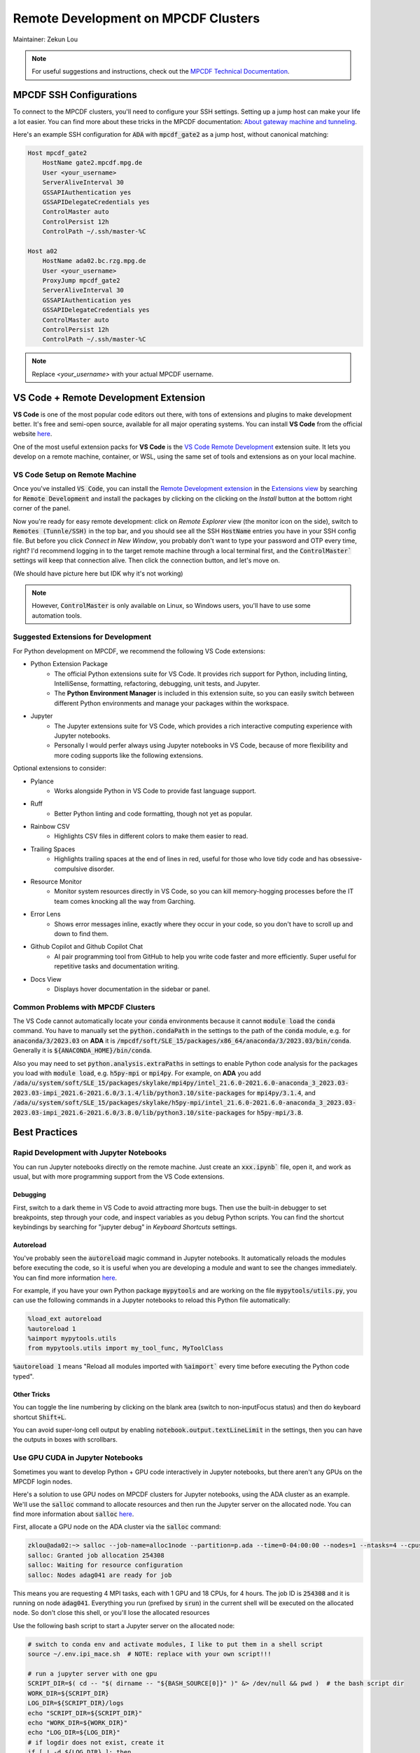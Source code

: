 ####################################
Remote Development on MPCDF Clusters
####################################

Maintainer: Zekun Lou

.. note::
    For useful suggestions and instructions, check out the `MPCDF Technical Documentation <https://docs.mpcdf.mpg.de/>`_.




************************
MPCDF SSH Configurations
************************

To connect to the MPCDF clusters, you'll need to configure your SSH settings. Setting up a jump host can make your life a lot easier.
You can find more about these tricks in the MPCDF documentation:
`About gateway machine and tunneling <https://docs.mpcdf.mpg.de/faq/tricks.html#how-can-i-avoid-having-to-type-my-password-repeatedly-how-can-i-tunnel-through-the-gateway-machines>`_.

Here's an example SSH configuration for :code:`ADA` with :code:`mpcdf_gate2` as a jump host, without canonical matching:

.. code-block:: shell

    Host mpcdf_gate2
        HostName gate2.mpcdf.mpg.de
        User <your_username>
        ServerAliveInterval 30
        GSSAPIAuthentication yes
        GSSAPIDelegateCredentials yes
        ControlMaster auto
        ControlPersist 12h
        ControlPath ~/.ssh/master-%C

    Host a02
        HostName ada02.bc.rzg.mpg.de
        User <your_username>
        ProxyJump mpcdf_gate2
        ServerAliveInterval 30
        GSSAPIAuthentication yes
        GSSAPIDelegateCredentials yes
        ControlMaster auto
        ControlPersist 12h
        ControlPath ~/.ssh/master-%C

.. note::
   Replace `<your_username>` with your actual MPCDF username.




**************************************
VS Code + Remote Development Extension
**************************************

**VS Code** is one of the most popular code editors out there, with tons of extensions and plugins to make development better. It's free and semi-open source, available for all major operating systems. You can install **VS Code** from the official website `here <https://code.visualstudio.com/>`_.

.. Some introduction on how to install the VS Code Remote Development Extension.

One of the most useful extension packs for **VS Code** is the `VS Code Remote Development <https://code.visualstudio.com/docs/remote/remote-overview>`_ extension suite.
It lets you develop on a remote machine, container, or WSL, using the same set of tools and extensions as on your local machine.




VS Code Setup on Remote Machine
###############################

Once you've installed :code:`VS Code`, you can install the `Remote Development extension <https://marketplace.visualstudio.com/items?itemName=ms-vscode-remote.vscode-remote-extensionpack>`_ in the `Extensions view <https://code.visualstudio.com/api/ux-guidelines/views>`_ by searching for :code:`Remote Development` and install the packages by clicking on the clicking on the *Install* button at the bottom right corner of the panel.

Now you're ready for easy remote development: click on *Remote Explorer* view (the monitor icon on the side), switch to :code:`Remotes (Tunnle/SSH)` in the top bar, and you should see all the SSH :code:`HostName` entries you have in your SSH config file.
But before you click *Connect in New Window*, you probably don't want to type your password and OTP every time, right?
I'd recommend logging in to the target remote machine through a local terminal first, and the :code:`ControlMaster`` settings will keep that connection alive.
Then click the connection button, and let's move on.

.. image:: https://code.visualstudio.com/assets/docs/remote/ssh/ssh-explorer-add-new.png
    :alt: VS Code Remote SSH Explorer
    :width: 600px
    :align: center

(We should have picture here but IDK why it's not working)

.. raw:: html

   <p style="height:22px">
     <a href="https://code.visualstudio.com/assets/docs/remote/ssh/ssh-explorer-add-new.png" >
       <img src="https://code.visualstudio.com/assets/docs/remote/ssh/ssh-explorer-add-new.png"/>
       <br> VS Code Remote SSH Explorer
     </a>
   </p>

.. note::
    However, :code:`ControlMaster` is only available on Linux, so Windows users, you'll have to use some automation tools.




Suggested Extensions for Development
####################################

For Python development on MPCDF, we recommend the following VS Code extensions:

- Python Extension Package
    - The official Python extensions suite for VS Code. It provides rich support for Python, including linting, IntelliSense, formatting, refactoring, debugging, unit tests, and Jupyter.
    - The **Python Environment Manager** is included in this extension suite, so you can easily switch between different Python environments and manage your packages within the workspace.
- Jupyter
    - The Jupyter extensions suite for VS Code, which provides a rich interactive computing experience with Jupyter notebooks.
    - Personally I would perfer always using Jupyter notebooks in VS Code, because of more flexibility and more coding supports like the following extensions.

Optional extensions to consider:

- Pylance
    - Works alongside Python in VS Code to provide fast language support.
- Ruff
    - Better Python linting and code formatting, though not yet as popular.
- Rainbow CSV
    - Highlights CSV files in different colors to make them easier to read.
- Trailing Spaces
    - Highlights trailing spaces at the end of lines in red, useful for those who love tidy code and has obsessive-compulsive disorder.
- Resource Monitor
    - Monitor system resources directly in VS Code, so you can kill memory-hogging processes before the IT team comes knocking all the way from Garching.
- Error Lens
    - Shows error messages inline, exactly where they occur in your code, so you don't have to scroll up and down to find them.
- Github Copilot and Github Copilot Chat
    - AI pair programming tool from GitHub to help you write code faster and more efficiently. Super useful for repetitive tasks and documentation writing.
- Docs View
    - Displays hover documentation in the sidebar or panel.

Common Problems with MPCDF Clusters
###################################

The VS Code cannot automatically locate your :code:`conda` environments because it cannot :code:`module load` the :code:`conda` command.
You have to manually set the :code:`python.condaPath` in the settings to the path of the :code:`conda` module, e.g. for :code:`anaconda/3/2023.03` on **ADA** it is :code:`/mpcdf/soft/SLE_15/packages/x86_64/anaconda/3/2023.03/bin/conda`.
Generally it is :code:`${ANACONDA_HOME}/bin/conda`.

Also you may need to set :code:`python.analysis.extraPaths` in settings to enable Python code analysis for the packages you load with :code:`module load`, e.g. :code:`h5py-mpi` or :code:`mpi4py`.
For example, on **ADA** you add :code:`/ada/u/system/soft/SLE_15/packages/skylake/mpi4py/intel_21.6.0-2021.6.0-anaconda_3_2023.03-2023.03-impi_2021.6-2021.6.0/3.1.4/lib/python3.10/site-packages` for :code:`mpi4py/3.1.4`, and :code:`/ada/u/system/soft/SLE_15/packages/skylake/h5py-mpi/intel_21.6.0-2021.6.0-anaconda_3_2023.03-2023.03-impi_2021.6-2021.6.0/3.8.0/lib/python3.10/site-packages` for :code:`h5py-mpi/3.8`.




**************
Best Practices
**************




Rapid Development with Jupyter Notebooks
########################################

You can run Jupyter notebooks directly on the remote machine. Just create an :code:`xxx.ipynb`` file, open it, and work as usual, but with more programming support from the VS Code extensions.

Debugging
*********

First, switch to a dark theme in VS Code to avoid attracting more bugs.
Then use the built-in debugger to set breakpoints, step through your code, and inspect variables as you debug Python scripts.
You can find the shortcut keybindings by searching for "jupyter debug" in `Keyboard Shortcuts` settings.

Autoreload
**********

You've probably seen the :code:`autoreload` magic command in Jupyter notebooks.
It automatically reloads the modules before executing the code, so it is useful when you are developing a module and want to see the changes immediately.
You can find more information `here <https://ipython.org/ipython-doc/3/config/extensions/autoreload.html>`_.

For example, if you have your own Python package :code:`mypytools` and are working on the file :code:`mypytools/utils.py`, you can use the following commands in a Jupyter notebooks to reload this Python file automatically:

.. code-block:: python

    %load_ext autoreload
    %autoreload 1
    %aimport mypytools.utils
    from mypytools.utils import my_tool_func, MyToolClass

:code:`%autoreload 1` means "Reload all modules imported with :code:`%aimport`` every time before executing the Python code typed".

Other Tricks
************

You can toggle the line numbering by clicking on the blank area (switch to non-inputFocus status) and then do keyboard shortcut :code:`Shift+L`.

You can avoid super-long cell output by enabling :code:`notebook.output.textLineLimit` in the settings, then you can have the outputs in boxes with scrollbars.




Use GPU CUDA in Jupyter Notebooks
#################################

Sometimes you want to develop Python + GPU code interactively in Jupyter notebooks, but there aren't any GPUs on the MPCDF login nodes.

Here's a solution to use GPU nodes on MPCDF clusters for Jupyter notebooks, using the ADA cluster as an example. We'll use the :code:`salloc` command to allocate resources and then run the Jupyter server on the allocated node.
You can find more information about :code:`salloc` `here <https://slurm.schedmd.com/salloc.html>`_.

First, allocate a GPU node on the ADA cluster via the :code:`salloc` command:

.. code-block:: shell

    zklou@ada02:~> salloc --job-name=alloc1node --partition=p.ada --time=0-04:00:00 --nodes=1 --ntasks=4 --cpus-per-task=18 --gres=gpu:a100:4
    salloc: Granted job allocation 254308
    salloc: Waiting for resource configuration
    salloc: Nodes adag041 are ready for job

This means you are requesting 4 MPI tasks, each with 1 GPU and 18 CPUs, for 4 hours.
The job ID is :code:`254308` and it is running on node :code:`adag041`.
Everything you run (prefixed by :code:`srun`) in the current shell will be executed on the allocated node.
So don't close this shell, or you'll lose the allocated resources

Use the following bash script to start a Jupyter server on the allocated node:

.. code-block:: shell

    # switch to conda env and activate modules, I like to put them in a shell script
    source ~/.env.ipi_mace.sh  # NOTE: replace with your own script!!!

    # run a jupyter server with one gpu
    SCRIPT_DIR=$( cd -- "$( dirname -- "${BASH_SOURCE[0]}" )" &> /dev/null && pwd )  # the bash script dir
    WORK_DIR=${SCRIPT_DIR}
    LOG_DIR=${SCRIPT_DIR}/logs
    echo "SCRIPT_DIR=${SCRIPT_DIR}"
    echo "WORK_DIR=${WORK_DIR}"
    echo "LOG_DIR=${LOG_DIR}"
    # if logdir does not exist, create it
    if [ ! -d ${LOG_DIR} ]; then
        mkdir -p ${LOG_DIR}
    fi

    hpc_tag=${SLURM_JOB_ID}_$(date +%Y%m%d_%H%M%S_%3N)
    file_out=${LOG_DIR}/jupyter.${hpc_tag}.out
    file_err=${LOG_DIR}/jupyter.${hpc_tag}.err
    echo "hpc_tag=${hpc_tag}"
    echo "file_out=${file_out}"
    echo "file_err=${file_err}"

    cd ${WORK_DIR}
    srun --job-name=jupyter --exclusive --partition=p.ada --chdir=${WORK_DIR} \
        --ntasks=1 --cpus-per-task=18 --mem=250000 --gres=gpu:a100:1 \
        jupyter server --port=11415 --ip=0.0.0.0 --no-browser \
        > ${file_out} 2> ${file_err} &

    echo "job scheduling finishes at: $(date)"

You can find the Jupyter server URL in the log file (the one for errors). It will look like this:

.. code-block:: shell

    [I 2024-10-17 14:28:16.186 ServerApp] Extension package jupyter_lsp took 0.3877s to import
    ...... (jupyter loads its packages)
    [I 2024-10-17 14:28:23.782 ServerApp] Serving notebooks from local directory: /ada/u/zklou/projects/tbmd
    [I 2024-10-17 14:28:23.782 ServerApp] Jupyter Server 2.14.0 is running at:
    [I 2024-10-17 14:28:23.782 ServerApp] http://adag041:11415/?token=97538671c1cf52004420ecaa805d8a18ceb21dd416a6455b
    [I 2024-10-17 14:28:23.782 ServerApp]     http://127.0.0.1:11415/?token=97538671c1cf52004420ecaa805d8a18ceb21dd416a6455b
    [I 2024-10-17 14:28:23.782 ServerApp] Use Control-C to stop this server and shut down all kernels (twice to skip confirmation).
    [C 2024-10-17 14:28:23.805 ServerApp]

        To access the server, open this file in a browser:
            file:///ada/u/zklou/.local/share/jupyter/runtime/jpserver-72185-open.html
        Or copy and paste one of these URLs:
            http://adag041:11415/?token=97538671c1cf52004420ecaa805d8a18ceb21dd416a6455b
            http://127.0.0.1:11415/?token=97538671c1cf52004420ecaa805d8a18ceb21dd416a6455b

Then, go back to a Jupyter notebook page in VS Code running on the remote machine.
Click the upper right kernel selection button, select "Select Another Kernel...", then "Existing Jupyter Server...", then "Enter the URL of the running Jupyter Server", input the URL like :code:`http://adag041:11415/?token=xxx`, press Enter, and select the proper Python kernel.
Now you can enjoy the GPU power.

Then you can test if GPU availability with :code:`!nvidia-smi` or :code:`!echo $CUDA_VISIBLE_DEVICES` in a Jupyter notebook cell.
Also you can check it by :code:`pytorch` like

.. code-block:: python

    >>> import torch
    >>> print(
    >>>     torch.cuda.is_available(),
    >>>     torch.cuda.current_device(),
    >>>     torch.cuda.device_count(),
    >>>     torch.cuda.get_device_name(0)
    >>> )
    True 0 1 NVIDIA A100-SXM4-80GB

You can check the task status by:

.. code-block:: shell

    zklou@ada02:~> sacct -j 254308
    JobID           JobName  Partition    Account  AllocCPUS      State ExitCode
    ------------ ---------- ---------- ---------- ---------- ---------- --------
    254308       alloc1node      p.ada       mpsd        144    RUNNING      0:0
    254308.exte+     extern                  mpsd        144    RUNNING      0:0
    254308.0        jupyter                  mpsd         36    RUNNING      0:0

If you want to stop the Jupyter server, run :code:`scancel 254308.0` to cancel **this step**, but **not** the entire :code:`salloc` job.
